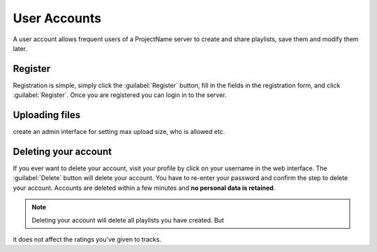 User Accounts
=============

A user account allows frequent users of a ProjectName server
to create and share playlists, save them and modify them later.

.. todo:: do we allow uploads!?

Register
--------

Registration is simple, simply click the :guilabel:`Register` button, fill in
the fields in the registration form, and click :guilabel:`Register`. Once you
are registered you can login in to the server.

Uploading files
---------------

.. todo:: do we really support this? If we do, we've to consider file size,
create an admin interface for setting max upload size, who is allowed etc.

Deleting your account
---------------------

If you ever want to delete your account, visit your profile by click on your username
in the web interface. The :guilabel:`Delete` button will delete your account.
You have to re-enter your password and confirm the step to delete your account.
Accounts are deleted within a few minutes and **no personal data is retained**.

.. note:: Deleting your account will delete all playlists you have created. But
it does not affect the ratings you've given to tracks.
